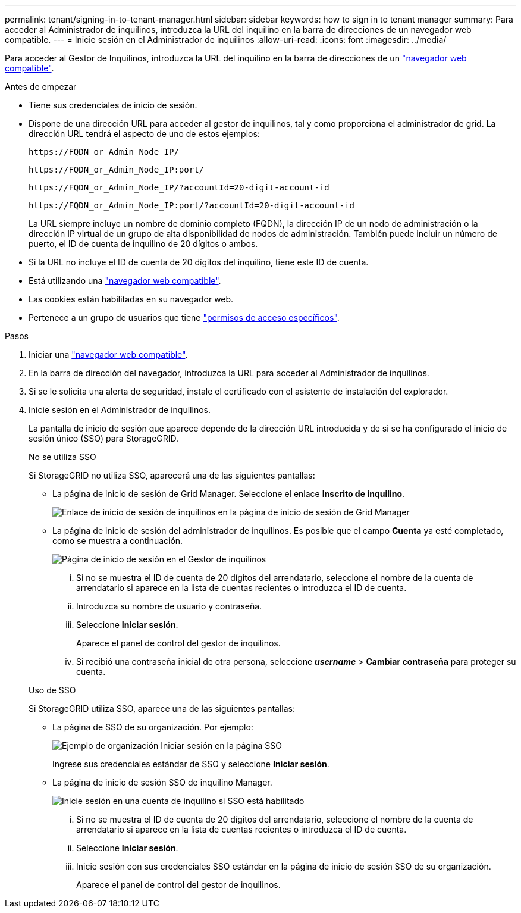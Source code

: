 ---
permalink: tenant/signing-in-to-tenant-manager.html 
sidebar: sidebar 
keywords: how to sign in to tenant manager 
summary: Para acceder al Administrador de inquilinos, introduzca la URL del inquilino en la barra de direcciones de un navegador web compatible. 
---
= Inicie sesión en el Administrador de inquilinos
:allow-uri-read: 
:icons: font
:imagesdir: ../media/


[role="lead"]
Para acceder al Gestor de Inquilinos, introduzca la URL del inquilino en la barra de direcciones de un link:../admin/web-browser-requirements.html["navegador web compatible"].

.Antes de empezar
* Tiene sus credenciales de inicio de sesión.
* Dispone de una dirección URL para acceder al gestor de inquilinos, tal y como proporciona el administrador de grid. La dirección URL tendrá el aspecto de uno de estos ejemplos:
+
`\https://FQDN_or_Admin_Node_IP/`

+
`\https://FQDN_or_Admin_Node_IP:port/`

+
`\https://FQDN_or_Admin_Node_IP/?accountId=20-digit-account-id`

+
`\https://FQDN_or_Admin_Node_IP:port/?accountId=20-digit-account-id`

+
La URL siempre incluye un nombre de dominio completo (FQDN), la dirección IP de un nodo de administración o la dirección IP virtual de un grupo de alta disponibilidad de nodos de administración. También puede incluir un número de puerto, el ID de cuenta de inquilino de 20 dígitos o ambos.

* Si la URL no incluye el ID de cuenta de 20 dígitos del inquilino, tiene este ID de cuenta.
* Está utilizando una link:../admin/web-browser-requirements.html["navegador web compatible"].
* Las cookies están habilitadas en su navegador web.
* Pertenece a un grupo de usuarios que tiene link:tenant-management-permissions.html["permisos de acceso específicos"].


.Pasos
. Iniciar una link:../admin/web-browser-requirements.html["navegador web compatible"].
. En la barra de dirección del navegador, introduzca la URL para acceder al Administrador de inquilinos.
. Si se le solicita una alerta de seguridad, instale el certificado con el asistente de instalación del explorador.
. Inicie sesión en el Administrador de inquilinos.
+
La pantalla de inicio de sesión que aparece depende de la dirección URL introducida y de si se ha configurado el inicio de sesión único (SSO) para StorageGRID.

+
[role="tabbed-block"]
====
.No se utiliza SSO
--
Si StorageGRID no utiliza SSO, aparecerá una de las siguientes pantallas:

** La página de inicio de sesión de Grid Manager. Seleccione el enlace *Inscrito de inquilino*.
+
image::../media/tenant_login_link.png[Enlace de inicio de sesión de inquilinos en la página de inicio de sesión de Grid Manager]

** La página de inicio de sesión del administrador de inquilinos. Es posible que el campo *Cuenta* ya esté completado, como se muestra a continuación.
+
image::../media/tenant_user_sign_in.png[Página de inicio de sesión en el Gestor de inquilinos]

+
... Si no se muestra el ID de cuenta de 20 dígitos del arrendatario, seleccione el nombre de la cuenta de arrendatario si aparece en la lista de cuentas recientes o introduzca el ID de cuenta.
... Introduzca su nombre de usuario y contraseña.
... Seleccione *Iniciar sesión*.
+
Aparece el panel de control del gestor de inquilinos.

... Si recibió una contraseña inicial de otra persona, seleccione *_username_* > *Cambiar contraseña* para proteger su cuenta.




--
.Uso de SSO
--
Si StorageGRID utiliza SSO, aparece una de las siguientes pantallas:

** La página de SSO de su organización. Por ejemplo:
+
image::../media/sso_organization_page.gif[Ejemplo de organización Iniciar sesión en la página SSO]

+
Ingrese sus credenciales estándar de SSO y seleccione *Iniciar sesión*.

** La página de inicio de sesión SSO de inquilino Manager.
+
image::../media/sign_in_sso.png[Inicie sesión en una cuenta de inquilino si SSO está habilitado]

+
... Si no se muestra el ID de cuenta de 20 dígitos del arrendatario, seleccione el nombre de la cuenta de arrendatario si aparece en la lista de cuentas recientes o introduzca el ID de cuenta.
... Seleccione *Iniciar sesión*.
... Inicie sesión con sus credenciales SSO estándar en la página de inicio de sesión SSO de su organización.
+
Aparece el panel de control del gestor de inquilinos.





--
====

